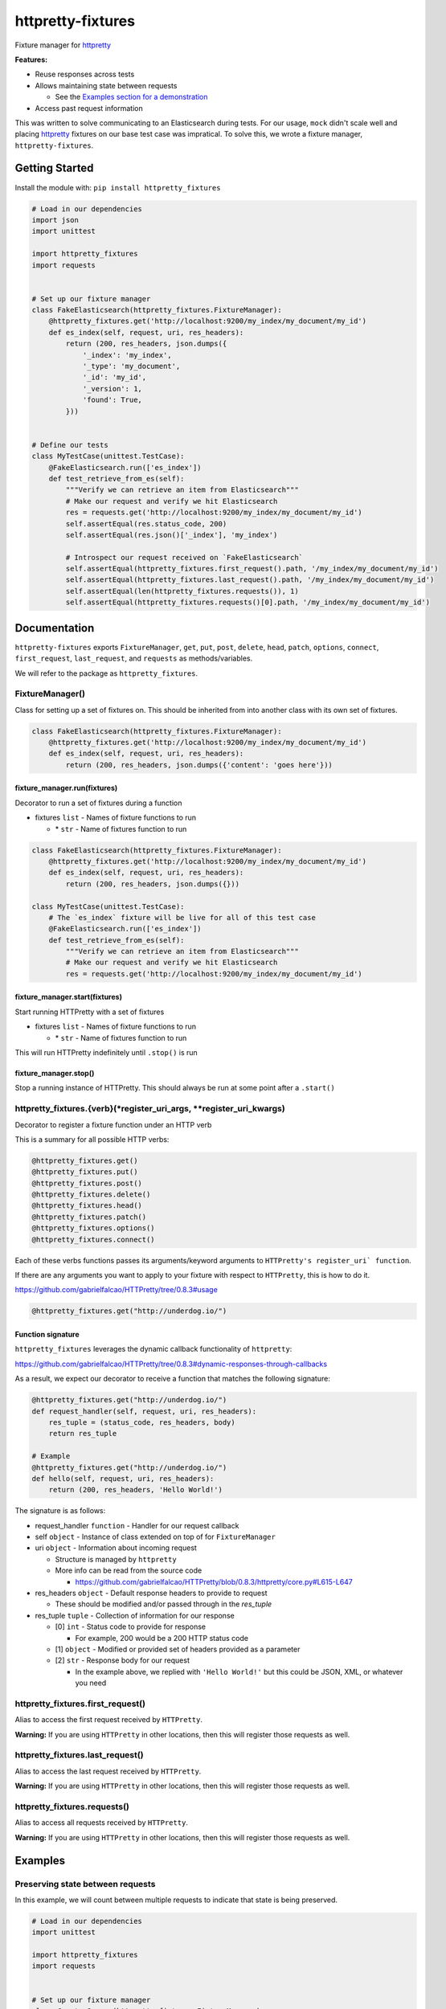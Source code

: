 httpretty-fixtures
==================

.. image:: https://travis-ci.org/underdogio/httpretty-fixtures.png?branch=master
   :target: https://travis-ci.org/underdogio/httpretty-fixtures
   :alt: Build Status

Fixture manager for `httpretty`_

**Features:**

- Reuse responses across tests
- Allows maintaining state between requests

  - See the `Examples section for a demonstration <#preserving-state-between-requests>`_

- Access past request information

This was written to solve communicating to an Elasticsearch during tests. For our usage, ``mock`` didn't scale well and placing `httpretty`_ fixtures on our base test case was impratical. To solve this, we wrote a fixture manager, ``httpretty-fixtures``.

.. _`httpretty`: https://github.com/gabrielfalcao/HTTPretty

Getting Started
---------------
Install the module with: ``pip install httpretty_fixtures``

.. code:: python

    # Load in our dependencies
    import json
    import unittest

    import httpretty_fixtures
    import requests


    # Set up our fixture manager
    class FakeElasticsearch(httpretty_fixtures.FixtureManager):
        @httpretty_fixtures.get('http://localhost:9200/my_index/my_document/my_id')
        def es_index(self, request, uri, res_headers):
            return (200, res_headers, json.dumps({
                '_index': 'my_index',
                '_type': 'my_document',
                '_id': 'my_id',
                '_version': 1,
                'found': True,
            }))


    # Define our tests
    class MyTestCase(unittest.TestCase):
        @FakeElasticsearch.run(['es_index'])
        def test_retrieve_from_es(self):
            """Verify we can retrieve an item from Elasticsearch"""
            # Make our request and verify we hit Elasticsearch
            res = requests.get('http://localhost:9200/my_index/my_document/my_id')
            self.assertEqual(res.status_code, 200)
            self.assertEqual(res.json()['_index'], 'my_index')

            # Introspect our request received on `FakeElasticsearch`
            self.assertEqual(httpretty_fixtures.first_request().path, '/my_index/my_document/my_id')
            self.assertEqual(httpretty_fixtures.last_request().path, '/my_index/my_document/my_id')
            self.assertEqual(len(httpretty_fixtures.requests()), 1)
            self.assertEqual(httpretty_fixtures.requests()[0].path, '/my_index/my_document/my_id')


Documentation
-------------
``httpretty-fixtures`` exports ``FixtureManager``, ``get``, ``put``, ``post``, ``delete``, ``head``, ``patch``, ``options``, ``connect``, ``first_request``, ``last_request``, and ``requests`` as methods/variables.

We will refer to the package as ``httpretty_fixtures``.

FixtureManager()
^^^^^^^^^^^^^^^^
Class for setting up a set of fixtures on. This should be inherited from into another class with its own set of fixtures.

.. code:: python

    class FakeElasticsearch(httpretty_fixtures.FixtureManager):
        @httpretty_fixtures.get('http://localhost:9200/my_index/my_document/my_id')
        def es_index(self, request, uri, res_headers):
            return (200, res_headers, json.dumps({'content': 'goes here'}))


fixture_manager.run(fixtures)
"""""""""""""""""""""""""""""
Decorator to run a set of fixtures during a function

- fixtures ``list`` - Names of fixture functions to run

  - \* ``str`` - Name of fixtures function to run

.. code:: python

    class FakeElasticsearch(httpretty_fixtures.FixtureManager):
        @httpretty_fixtures.get('http://localhost:9200/my_index/my_document/my_id')
        def es_index(self, request, uri, res_headers):
            return (200, res_headers, json.dumps({}))

    class MyTestCase(unittest.TestCase):
        # The `es_index` fixture will be live for all of this test case
        @FakeElasticsearch.run(['es_index'])
        def test_retrieve_from_es(self):
            """Verify we can retrieve an item from Elasticsearch"""
            # Make our request and verify we hit Elasticsearch
            res = requests.get('http://localhost:9200/my_index/my_document/my_id')

fixture_manager.start(fixtures)
"""""""""""""""""""""""""""""""
Start running HTTPretty with a set of fixtures

- fixtures ``list`` - Names of fixture functions to run

  - \* ``str`` - Name of fixtures function to run


This will run HTTPretty indefinitely until ``.stop()`` is run

fixture_manager.stop()
""""""""""""""""""""""
Stop a running instance of HTTPretty. This should always be run at some point after a ``.start()``

httpretty_fixtures.{verb}(\*register_uri_args, \*\*register_uri_kwargs)
^^^^^^^^^^^^^^^^^^^^^^^^^^^^^^^^^^^^^^^^^^^^^^^^^^^^^^^^^^^^^^^^^^^^^^^
Decorator to register a fixture function under an HTTP verb

This is a summary for all possible HTTP verbs:

.. code:: python

    @httpretty_fixtures.get()
    @httpretty_fixtures.put()
    @httpretty_fixtures.post()
    @httpretty_fixtures.delete()
    @httpretty_fixtures.head()
    @httpretty_fixtures.patch()
    @httpretty_fixtures.options()
    @httpretty_fixtures.connect()

Each of these verbs functions passes its arguments/keyword arguments to ``HTTPretty's register_uri` function``.

If there are any arguments you want to apply to your fixture with respect to ``HTTPretty``, this is how to do it.

https://github.com/gabrielfalcao/HTTPretty/tree/0.8.3#usage

.. code:: python

    @httpretty_fixtures.get("http://underdog.io/")

Function signature
""""""""""""""""""
``httpretty_fixtures`` leverages the dynamic callback functionality of ``httpretty``:

https://github.com/gabrielfalcao/HTTPretty/tree/0.8.3#dynamic-responses-through-callbacks

As a result, we expect our decorator to receive a function that matches the following signature:

.. code:: python

    @httpretty_fixtures.get("http://underdog.io/")
    def request_handler(self, request, uri, res_headers):
        res_tuple = (status_code, res_headers, body)
        return res_tuple

    # Example
    @httpretty_fixtures.get("http://underdog.io/")
    def hello(self, request, uri, res_headers):
        return (200, res_headers, 'Hello World!')

The signature is as follows:

- request_handler ``function`` - Handler for our request callback
- self ``object`` - Instance of class extended on top of for ``FixtureManager``
- uri ``object`` - Information about incoming request

  - Structure is managed by ``httpretty``
  - More info can be read from the source code

    - https://github.com/gabrielfalcao/HTTPretty/blob/0.8.3/httpretty/core.py#L615-L647

- res_headers ``object`` - Default response headers to provide to request

  - These should be modified and/or passed through in the `res_tuple`

- res_tuple ``tuple`` - Collection of information for our response

  - [0] ``int`` - Status code to provide for response

    - For example, 200 would be a 200 HTTP status code

  - [1] ``object`` - Modified or provided set of headers provided as a parameter
  - [2] ``str`` - Response body for our request

    - In the example above, we replied with ``'Hello World!'`` but this could be JSON, XML, or whatever you need

httpretty_fixtures.first_request()
^^^^^^^^^^^^^^^^^^^^^^^^^^^^^^^^^^
Alias to access the first request received by ``HTTPretty``.

**Warning:** If you are using ``HTTPretty`` in other locations, then this will register those requests as well.

httpretty_fixtures.last_request()
^^^^^^^^^^^^^^^^^^^^^^^^^^^^^^^^^^
Alias to access the last request received by ``HTTPretty``.

**Warning:** If you are using ``HTTPretty`` in other locations, then this will register those requests as well.

httpretty_fixtures.requests()
^^^^^^^^^^^^^^^^^^^^^^^^^^^^^^^^^^
Alias to access all requests received by ``HTTPretty``.

**Warning:** If you are using ``HTTPretty`` in other locations, then this will register those requests as well.

Examples
--------
Preserving state between requests
^^^^^^^^^^^^^^^^^^^^^^^^^^^^^^^^^
In this example, we will count between multiple requests to indicate that state is being preserved.

.. code:: python

    # Load in our dependencies
    import unittest

    import httpretty_fixtures
    import requests


    # Set up our fixture manager
    class CounterServer(httpretty_fixtures.FixtureManager):
        def __init__(self):
            self.count = 0
            super(CounterServer, self).__init__()

        @httpretty_fixtures.get('http://localhost:9000/')
        def counter(self, request, uri, res_headers):
            self.count += 1
            return (200, res_headers, str(self.count))


    # Define our tests
    class MyTestCase(unittest.TestCase):
        @CounterServer.run(['counter'])
        def test_counter_state(self):
            """Verify we can preserve state between requests"""
            # Make our first request and verify its count
            res = requests.get('http://localhost:9000/')
            self.assertEqual(res.status_code, 200)
            self.assertEqual(res.text, '1')

            # Make our second request and verify its count
            res = requests.get('http://localhost:9000/')
            self.assertEqual(res.status_code, 200)
            self.assertEqual(res.text, '2')

        @CounterServer.run(['counter'])
        def test_counter_alternate_state(self):
            """Verify state is not maintained between separate `FixtureManager.run()'s`"""
            res = requests.get('http://localhost:9000/')
            self.assertEqual(res.status_code, 200)
            self.assertEqual(res.text, '1')

Contributing
------------
In lieu of a formal styleguide, take care to maintain the existing coding style. Add unit tests for any new or changed functionality. Test via ``nosetests``.

License
-------
Copyright (c) 2015 Underdog.io

Licensed under the MIT license.
